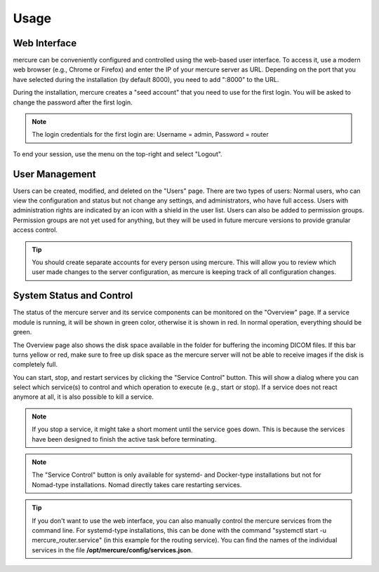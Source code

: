 Usage
=====

  .. toctree::
      :maxdepth: 1
      :glob:
      
      *

Web Interface 
-------------

mercure can be conveniently configured and controlled using the web-based user interface. To access it, use a modern web browser (e.g., Chrome or Firefox) and enter the IP of your mercure server as URL. Depending on the port that you have selected during the installation (by default 8000), you need to add ":8000" to the URL.

.. image:: /images/ui/login.png
   :width: 550px
   :align: center
   :class: border

During the installation, mercure creates a "seed account" that you need to use for the first login. You will be asked to change the password after the first login.

.. note:: The login credentials for the first login are: Username = admin, Password = router

To end your session, use the menu on the top-right and select "Logout".

User Management
---------------

Users can be created, modified, and deleted on the "Users" page. There are two types of users: Normal users, who can view the configuration and status but not change any settings, and administrators, who have full access. Users with administration rights are indicated by an icon with a shield in the user list. Users can also be added to permission groups. Permission groups are not yet used for anything, but they will be used in future mercure versions to provide granular access control.

.. image:: /images/ui/users.png
   :width: 550px
   :align: center
   :class: border

.. tip:: You should create separate accounts for every person using mercure. This will allow you to review which user made changes to the server configuration, as mercure is keeping track of all configuration changes.


System Status and Control
-------------------------

The status of the mercure server and its service components can be monitored on the "Overview" page. If a service module is running, it will be shown in green color, otherwise it is shown in red. In normal operation, everything should be green. 

.. image:: /images/ui/status.png
   :width: 550px
   :align: center
   :class: border

The Overview page also shows the disk space available in the folder for buffering the incoming DICOM files. If this bar turns yellow or red, make sure to free up disk space as the mercure server will not be able to receive images if the disk is completely full.

You can start, stop, and restart services by clicking the "Service Control" button. This will show a dialog where you can select which service(s) to control and which operation to execute (e.g., start or stop). If a service does not react anymore at all, it is also possible to kill a service. 

.. image:: /images/ui/status_control.png
   :width: 550px
   :align: center
   :class: border

.. note:: If you stop a service, it might take a short moment until the service goes down. This is because the services have been designed to finish the active task before terminating. 

.. note:: The "Service Control" button is only available for systemd- and Docker-type installations but not for Nomad-type installations. Nomad directly takes care restarting services.

.. tip:: If you don't want to use the web interface, you can also manually control the mercure services from the command line. For systemd-type installations, this can be done with the command "systemctl start -u mercure_router.service" (in this example for the routing service). You can find the names of the individual services in the file **/opt/mercure/config/services.json**.

